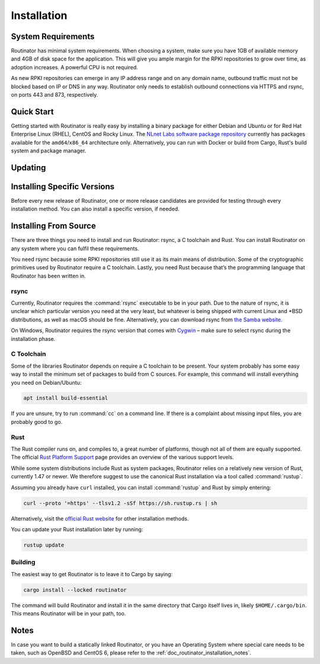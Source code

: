 .. _doc_routinator_installation:

Installation
============

System Requirements
-------------------

Routinator has minimal system requirements. When choosing a system, make sure
you have 1GB of available memory and 4GB of disk space for the application. This
will give you ample margin for the RPKI repositories to grow over time, as
adoption increases. A powerful CPU is not required.

As new RPKI repositories can emerge in any IP address range and on any domain
name, outbound traffic must not be blocked based on IP or DNS in any way.
Routinator only needs to establish outbound connections via HTTPS and rsync, on
ports 443 and 873, respectively. 

Quick Start
-----------

.. versionadded:: 0.9
   RPM packages

Getting started with Routinator is really easy by installing a binary package
for either Debian and Ubuntu or for Red Hat Enterprise Linux (RHEL), CentOS and
Rocky Linux. The `NLnet Labs software package repository
<https://packages.nlnetlabs.nl>`_ currently has packages available for the
``amd64``/``x86_64`` architecture only. Alternatively, you can run with Docker
or build from Cargo, Rust's build system and package manager.

.. tabs::

   .. group-tab:: Debian

       Our software package repository has binary packages available for 
       Debian 9 (stretch), 10 (buster) and 11 (bullseye).
       
       First update the ``apt`` package index: 

       .. code-block:: bash

          sudo apt update

       Then install packages to allow ``apt`` to use a repository over HTTPS:

       .. code-block:: bash

          sudo apt install \
            ca-certificates \
            curl \
            gnupg \
            lsb-release

       Add the GPG key from NLnet Labs:

       .. code-block:: bash

          curl -fsSL https://packages.nlnetlabs.nl/aptkey.asc | sudo gpg --dearmor -o /usr/share/keyrings/nlnetlabs-archive-keyring.gpg

       Now, use the following command to set up the *main* repository:

       .. code-block:: bash

          echo \
          "deb [arch=$(dpkg --print-architecture) signed-by=/usr/share/keyrings/nlnetlabs-archive-keyring.gpg] https://packages.nlnetlabs.nl/linux/debian \
          $(lsb_release -cs) main" | sudo tee /etc/apt/sources.list.d/nlnetlabs.list > /dev/null

       Update the ``apt`` package index once more: 

       .. code-block:: bash

          sudo apt update

       You can now install Routinator with:

       .. code-block:: bash

          sudo apt install routinator

       Before running Routinator for the first time, you must prepare the
       directory for the local RPKI cache, as well as the directory where the
       :term:`Trust Anchor Locator (TAL)` files reside. After entering this
       command, **follow the instructions** provided about the ARIN TAL:

       .. code-block:: bash

          sudo routinator-init

       After successful initialisation you can enable Routinator with:

       .. code-block:: bash

          sudo systemctl enable --now routinator

       By default, Routinator will start the RTR server on port 3323 and the
       HTTP server on port 8323. These, and other values can be changed in the
       configuration file located in :file:`/etc/routinator/routinator.conf`. 
       
       You can check the status of Routinator with:
       
       .. code-block:: bash 
       
          sudo systemctl status routinator
       
       You can view the logs with: 
       
       .. code-block:: bash
       
          sudo journalctl --unit=routinator

   .. group-tab:: Ubuntu

       Our software package repository has binary packages available for Ubuntu
       16.x (Xenial Xerus), 18.x (Bionic Beaver) and 20.x (Focal Fossa).
       
       First update the ``apt`` package index: 

       .. code-block:: bash

          sudo apt update

       Then install packages to allow ``apt`` to use a repository over HTTPS:

       .. code-block:: bash

          sudo apt install \
            ca-certificates \
            curl \
            gnupg \
            lsb-release

       Add the GPG key from NLnet Labs:

       .. code-block:: bash

          curl -fsSL https://packages.nlnetlabs.nl/aptkey.asc | sudo gpg --dearmor -o /usr/share/keyrings/nlnetlabs-archive-keyring.gpg

       Now, use the following command to set up the *main* repository:

       .. code-block:: bash

          echo \
          "deb [arch=$(dpkg --print-architecture) signed-by=/usr/share/keyrings/nlnetlabs-archive-keyring.gpg] https://packages.nlnetlabs.nl/linux/ubuntu \
          $(lsb_release -cs) main" | sudo tee /etc/apt/sources.list.d/nlnetlabs.list > /dev/null

       Update the ``apt`` package index once more: 

       .. code-block:: bash

          sudo apt update

       You can now install Routinator with:

       .. code-block:: bash

          sudo apt install routinator

       Before running Routinator for the first time, you must prepare the
       directory for the local RPKI cache, as well as the directory where the
       :term:`Trust Anchor Locator (TAL)` files reside. After entering this
       command, **follow the instructions** provided about the ARIN TAL:

       .. code-block:: bash

          sudo routinator-init

       After successful initialisation you can enable Routinator with:

       .. code-block:: bash

          sudo systemctl enable --now routinator

       By default, Routinator will start the RTR server on port 3323 and the
       HTTP server on port 8323. These, and other values can be changed in the
       configuration file located in :file:`/etc/routinator/routinator.conf`. 
       
       You can check the status of Routinator with:
       
       .. code-block:: bash 
       
          sudo systemctl status routinator
       
       You can view the logs with: 
       
       .. code-block:: bash
       
          sudo journalctl --unit=routinator

   .. group-tab:: RHEL/CentOS

       Our software package repository has binary packages available for
       RHEL/CentOS 7 and 8, or a compatible operating system such as Rocky 
       Linux.
       
       First create a file named :file:`/etc/yum.repos.d/nlnetlabs.repo`, enter
       this configuration and save it:
       
       .. code-block:: text
       
          [nlnetlabs]
          name=NLnet Labs
          baseurl=https://packages.nlnetlabs.nl/linux/centos/$releasever/main/$basearch
          enabled=1
        
       Add the GPG key from NLnet Labs:
       
       .. code-block:: bash
       
          sudo rpm --import https://packages.nlnetlabs.nl/aptkey.asc
       
       You can now install Routinator with:

       .. code-block:: bash

          sudo yum install -y routinator

       Before running Routinator for the first time, you must prepare the
       directory for the local RPKI cache, as well as the directory where the
       :term:`Trust Anchor Locator (TAL)` files reside. After entering this
       command, **follow the instructions** provided about the ARIN TAL:

       .. code-block:: bash

          sudo routinator-init

       After successful initialisation you can enable Routinator with:

       .. code-block:: bash

          sudo systemctl enable --now routinator

       By default, Routinator will start the RTR server on port 3323 and the
       HTTP server on port 8323. These, and other values can be changed in the
       configuration file located in :file:`/etc/routinator/routinator.conf`. 
       
       You can check the status of Routinator with:
       
       .. code-block:: bash 
       
          sudo systemctl status routinator
       
       You can view the logs with: 
       
       .. code-block:: bash
       
          sudo journalctl --unit=routinator
       
   .. group-tab:: Docker

       Due to the impracticality of complying with terms and conditions in an
       unsupervised Docker environment, before launching the container it is
       necessary to first review and agree to the `ARIN Relying Party Agreement
       (RPA) <https://www.arin.net/resources/manage/rpki/tal/>`_. If you agree,
       you can let the Routinator Docker image install the :term:`Trust Anchor
       Locator (TAL)` files into a mounted volume that is later reused for the
       server.

       First, create a Docker volume to persist the TAL files in:

       .. code-block:: bash

          sudo docker volume create routinator-tals

       Then run a disposable container to install the TALs:

       .. code-block:: bash

          sudo docker run --rm -v routinator-tals:/home/routinator/.rpki-cache/tals \
              nlnetlabs/routinator init -f --accept-arin-rpa

       Finally, launch the detached container named *routinator*, exposing the
       :term:`RPKI-to-Router (RPKI-RTR)` protocol on port 3323 and HTTP on port
       8323:

       .. code-block:: bash

          sudo docker run -d --restart=unless-stopped --name routinator -p 3323:3323 \
               -p 8323:8323 -v routinator-tals:/home/routinator/.rpki-cache/tals \
               nlnetlabs/routinator
               
       The Routinator container is known to run successfully run under 
       `gVisor <https://gvisor.dev/>`_ for additional isolation.

   .. group-tab:: Cargo

       In this Quick Start we'll assume that you have a newly installed, recent
       Linux distribution. Full instructions are in the 
       `Installing From Source`_ and :doc:`initialisation` sections.
       
       First you will need to install rsync, the C toolchain and curl to fetch
       Rust:

       .. code-block:: bash

          sudo apt install \
            rsync \
            build-essential \
            curl

       Rust is installed and managed by the ``rustup`` tool. To download Rustup
       and install Rust, run the following command and follow the on-screen
       instructions:

       .. code-block:: bash

          curl --proto '=https' --tlsv1.2 -sSf https://sh.rustup.rs | sh

       To configure your current shell, run:

       .. code-block:: bash

          source $HOME/.cargo/env

       You can then proceed to install Routinator:

       .. code-block:: bash

          cargo install --locked routinator

       Before running Routinator for the first time, you must prepare the
       directory for the local RPKI cache, as well as the directory where the
       :term:`Trust Anchor Locator (TAL)` files reside. After entering this
       command, **follow the instructions** provided about the ARIN TAL:

       .. code-block:: bash

          routinator init

       After successful initialisation you can for example start Routinator as a
       daemon with the :term:`RPKI-to-Router (RPKI-RTR)` server on port 3323 and
       the HTTP server on port 8323:

       .. code-block:: bash

          routinator server --rtr 192.0.2.13:3323 --http 192.0.2.13:8323

Updating
--------

.. tabs::

   .. group-tab:: Debian

       To update an existing Routinator installation, first update the 
       repository using:

       .. code-block:: text

          sudo apt update

       You can use this command to get an overview of the available versions:

       .. code-block:: text

          sudo apt policy routinator

       You can upgrade an existing Routinator installation to the latest version
       using:

       .. code-block:: text

          sudo apt --only-upgrade install routinator

   .. group-tab:: Ubuntu

       To update an existing Routinator installation, first update the 
       repository using:

       .. code-block:: text

          sudo apt update

       You can use this command to get an overview of the available versions:

       .. code-block:: text

          sudo apt policy routinator

       You can upgrade an existing Routinator installation to the latest version
       using:

       .. code-block:: text

          sudo apt --only-upgrade install routinator

   .. group-tab:: RHEL/CentOS

       To update an existing Routinator installation, you can use this command 
       to get an overview of the available versions:
        
       .. code-block:: bash
        
          sudo yum --showduplicates list routinator
          
       You can update to the latest version using:
         
       .. code-block:: bash
         
          sudo yum update -y routinator
             
   .. group-tab:: Docker

       Upgrading to the latest version of Routinator can be done with:
        
       .. code-block:: text
       
          docker run -it nlnetlabs/routinator:latest
               
   .. group-tab:: Cargo

       If you want to install the latest version of Routinator using Cargo, it's
       recommended to also update Rust to the latest version first. Use the 
       ``--force`` option to  overwrite an existing version with the latest 
       release:
               
       .. code-block:: text

          rustup update
          cargo install --locked --force routinator
          
Installing Specific Versions
----------------------------

Before every new release of Routinator, one or more release candidates are 
provided for testing through every installation method. You can also install
a specific version, if needed.

.. tabs::

   .. group-tab:: Debian

       If you would like to try out release candidates of Routinator you can add
       the *proposed* repository to the existing *main* repository described
       earlier. 
       
       Assuming you already have followed the steps to install regular releases,
       run this command to add the additional repository:

       .. code-block:: bash

          echo \
          "deb [arch=$(dpkg --print-architecture) signed-by=/usr/share/keyrings/nlnetlabs-archive-keyring.gpg] https://packages.nlnetlabs.nl/linux/debian \
          $(lsb_release -cs)-proposed main" | sudo tee /etc/apt/sources.list.d/nlnetlabs-proposed.list > /dev/null

       Make sure to update the ``apt`` package index:

       .. code-block:: bash

          sudo apt update
       
       You can now use this command to get an overview of the available 
       versions:

       .. code-block:: bash

          sudo apt policy routinator

       You can install a specific version using ``<package name>=<version>``,
       e.g.:

       .. code-block:: bash

          sudo apt install routinator=0.9.0~rc2-1buster

   .. group-tab:: Ubuntu

       If you would like to try out release candidates of Routinator you can add
       the *proposed* repository to the existing *main* repository described
       earlier. 
       
       Assuming you already have followed the steps to install regular releases,
       run this command to add the additional repository:

       .. code-block:: bash

          echo \
          "deb [arch=$(dpkg --print-architecture) signed-by=/usr/share/keyrings/nlnetlabs-archive-keyring.gpg] https://packages.nlnetlabs.nl/linux/ubuntu \
          $(lsb_release -cs)-proposed main" | sudo tee /etc/apt/sources.list.d/nlnetlabs-proposed.list > /dev/null

       Make sure to update the ``apt`` package index:

       .. code-block:: bash

          sudo apt update
       
       You can now use this command to get an overview of the available 
       versions:

       .. code-block:: bash

          sudo apt policy routinator

       You can install a specific version using ``<package name>=<version>``,
       e.g.:

       .. code-block:: bash

          sudo apt install routinator=0.9.0~rc2-1bionic
          
   .. group-tab:: RHEL/CentOS

       To install release candidates of Routinator, create an additional repo 
       file named :file:`/etc/yum.repos.d/nlnetlabs-testing.repo`, enter this
       configuration and save it:
       
       .. code-block:: text
       
          [nlnetlabs-testing]
          name=NLnet Labs Testing
          baseurl=https://packages.nlnetlabs.nl/linux/centos/$releasever/proposed/$basearch
          enabled=1
        
       You can use this command to get an overview of the available versions:
        
       .. code-block:: bash
        
          sudo yum --showduplicates list routinator
          
       You can install a specific version using 
       ``<package name>-<version info>``, e.g.:
         
       .. code-block:: bash
         
          sudo yum install -y routinator-0.9.0~rc2
             
   .. group-tab:: Docker

       All release versions of Routinator, as well as release candidates and
       builds based on the latest main branch are available on `Docker Hub
       <https://hub.docker.com/r/nlnetlabs/routinator/tags?page=1&ordering=last_updated>`_. 
       
       For example, installing Routinator 0.9.0 RC2 is as simple as:
        
       .. code-block:: text
       
          docker run -it nlnetlabs/routinator:v0.9.0-rc2
               
   .. group-tab:: Cargo

       All release versions of Routinator, as well as release candidates, are
       available on `crates.io <https://crates.io/crates/routinator/versions>`_,
       the Rust package registry. If you want to install a specific version of
       Routinator using Cargo, explicitly use the ``--version`` option. If
       needed, use the ``--force`` option to overwrite an existing version:
               
       .. code-block:: text

          cargo install --locked --force routinator --version 0.9.0-rc2

       All new features of Routinator are built on a branch and merged via a
       `pull request <https://github.com/NLnetLabs/routinator/pulls>`_, allowing
       you to easily try them out using Cargo. If you want to try the a specific
       branch from the repository you can use the ``--git`` and ``--branch``
       options:

       .. code-block:: text

          cargo install --git https://github.com/NLnetLabs/routinator.git --branch main
          
       For more installation options refer to the `Cargo book
       <https://doc.rust-lang.org/cargo/commands/cargo-install.html#install-options>`_.

Installing From Source
----------------------

There are three things you need to install and run Routinator: rsync, a C
toolchain and Rust. You can install Routinator on any system where you can
fulfil these requirements.

You need rsync because some RPKI repositories still use it as its main
means of distribution. Some of the cryptographic primitives used by
Routinator require a C toolchain. Lastly, you need Rust because that’s the
programming language that Routinator has been written in.

rsync
"""""

Currently, Routinator requires the :command:`rsync` executable to be in your
path. Due to the nature of rsync, it is unclear which particular version you
need at the very least, but whatever is being shipped with current Linux and
\*BSD distributions, as well as macOS should be fine. Alternatively, you can
download rsync from `the Samba website <https://rsync.samba.org/>`_.

On Windows, Routinator requires the rsync version that comes with
`Cygwin <https://www.cygwin.com/>`_ – make sure to select rsync during the
installation phase.

C Toolchain
"""""""""""

Some of the libraries Routinator depends on require a C toolchain to be present.
Your system probably has some easy way to install the minimum set of packages to
build from C sources. For example, this command will install everything you need
on Debian/Ubuntu:

.. code-block:: text

  apt install build-essential

If you are unsure, try to run :command:`cc` on a command line. If there is a
complaint about missing input files, you are probably good to go.

Rust
""""

The Rust compiler runs on, and compiles to, a great number of platforms, though
not all of them are equally supported. The official `Rust Platform Support
<https://doc.rust-lang.org/nightly/rustc/platform-support.html>`_ page provides
an overview of the various support levels.

While some system distributions include Rust as system packages,
Routinator relies on a relatively new version of Rust, currently 1.47 or
newer. We therefore suggest to use the canonical Rust installation via a
tool called :command:`rustup`.

Assuming you already have ``curl`` installed, you can install :command:`rustup`
and Rust by simply entering:

.. code-block:: text

  curl --proto '=https' --tlsv1.2 -sSf https://sh.rustup.rs | sh

Alternatively, visit the `official Rust website
<https://www.rust-lang.org/tools/install>`_ for other installation methods.

You can update your Rust installation later by running:

.. code-block:: text

  rustup update

Building
""""""""

The easiest way to get Routinator is to leave it to Cargo by saying:

.. code-block:: text

  cargo install --locked routinator

The command will build Routinator and install it in the same directory that
Cargo itself lives in, likely ``$HOME/.cargo/bin``. This means Routinator will
be in your path, too.

Notes
-----

In case you want to build a statically linked Routinator, or you have an
Operating System where special care needs to be taken, such as OpenBSD and
CentOS 6, please refer to the :ref:`doc_routinator_installation_notes`.
